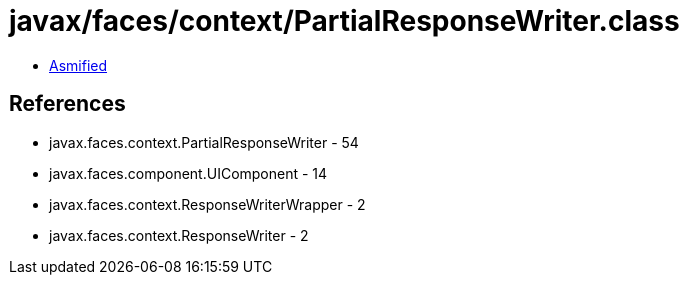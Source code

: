 = javax/faces/context/PartialResponseWriter.class

 - link:PartialResponseWriter-asmified.java[Asmified]

== References

 - javax.faces.context.PartialResponseWriter - 54
 - javax.faces.component.UIComponent - 14
 - javax.faces.context.ResponseWriterWrapper - 2
 - javax.faces.context.ResponseWriter - 2
